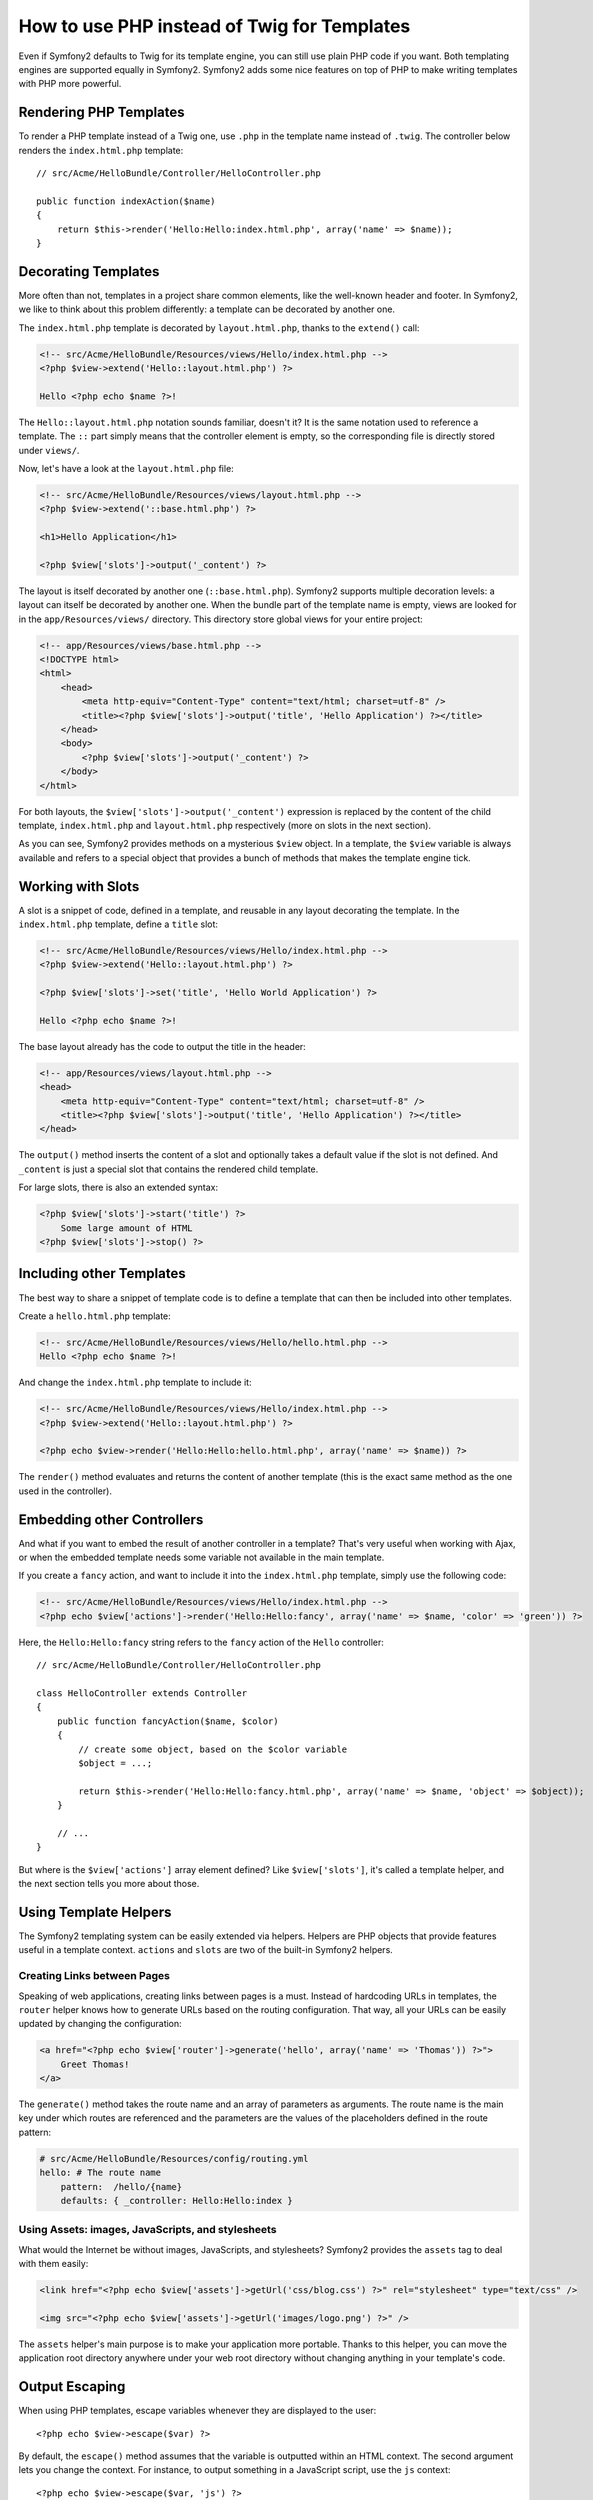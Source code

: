 .. index::
   single: PHP Templates

How to use PHP instead of Twig for Templates
============================================

Even if Symfony2 defaults to Twig for its template engine, you can still use
plain PHP code if you want. Both templating engines are supported equally in
Symfony2. Symfony2 adds some nice features on top of PHP to make writing
templates with PHP more powerful.

Rendering PHP Templates
-----------------------

To render a PHP template instead of a Twig one, use ``.php`` in the
template name instead of ``.twig``. The controller below renders the
``index.html.php`` template::

    // src/Acme/HelloBundle/Controller/HelloController.php

    public function indexAction($name)
    {
        return $this->render('Hello:Hello:index.html.php', array('name' => $name));
    }

.. index::
  single: Templating; Layout
  single: Layout

Decorating Templates
--------------------

More often than not, templates in a project share common elements, like the
well-known header and footer. In Symfony2, we like to think about this problem
differently: a template can be decorated by another one.

The ``index.html.php`` template is decorated by ``layout.html.php``, thanks to
the ``extend()`` call:

.. code-block:: html+php

    <!-- src/Acme/HelloBundle/Resources/views/Hello/index.html.php -->
    <?php $view->extend('Hello::layout.html.php') ?>

    Hello <?php echo $name ?>!

The ``Hello::layout.html.php`` notation sounds familiar, doesn't it? It
is the same notation used to reference a template. The ``::`` part simply
means that the controller element is empty, so the corresponding file is
directly stored under ``views/``.

Now, let's have a look at the ``layout.html.php`` file:

.. code-block:: html+php

    <!-- src/Acme/HelloBundle/Resources/views/layout.html.php -->
    <?php $view->extend('::base.html.php') ?>

    <h1>Hello Application</h1>

    <?php $view['slots']->output('_content') ?>

The layout is itself decorated by another one (``::base.html.php``). Symfony2
supports multiple decoration levels: a layout can itself be decorated by
another one. When the bundle part of the template name is empty, views are
looked for in the ``app/Resources/views/`` directory. This directory store
global views for your entire project:

.. code-block:: html+php

    <!-- app/Resources/views/base.html.php -->
    <!DOCTYPE html>
    <html>
        <head>
            <meta http-equiv="Content-Type" content="text/html; charset=utf-8" />
            <title><?php $view['slots']->output('title', 'Hello Application') ?></title>
        </head>
        <body>
            <?php $view['slots']->output('_content') ?>
        </body>
    </html>

For both layouts, the ``$view['slots']->output('_content')`` expression is
replaced by the content of the child template, ``index.html.php`` and
``layout.html.php`` respectively (more on slots in the next section).

As you can see, Symfony2 provides methods on a mysterious ``$view`` object. In
a template, the ``$view`` variable is always available and refers to a special
object that provides a bunch of methods that makes the template engine tick.

.. index::
   single: Templating; Slot
   single: Slot

Working with Slots
------------------

A slot is a snippet of code, defined in a template, and reusable in any layout
decorating the template. In the ``index.html.php`` template, define a
``title`` slot:

.. code-block:: html+php

    <!-- src/Acme/HelloBundle/Resources/views/Hello/index.html.php -->
    <?php $view->extend('Hello::layout.html.php') ?>

    <?php $view['slots']->set('title', 'Hello World Application') ?>

    Hello <?php echo $name ?>!

The base layout already has the code to output the title in the header:

.. code-block:: html+php

    <!-- app/Resources/views/layout.html.php -->
    <head>
        <meta http-equiv="Content-Type" content="text/html; charset=utf-8" />
        <title><?php $view['slots']->output('title', 'Hello Application') ?></title>
    </head>

The ``output()`` method inserts the content of a slot and optionally takes a
default value if the slot is not defined. And ``_content`` is just a special
slot that contains the rendered child template.

For large slots, there is also an extended syntax:

.. code-block:: html+php

    <?php $view['slots']->start('title') ?>
        Some large amount of HTML
    <?php $view['slots']->stop() ?>

.. index::
   single: Templating; Include

Including other Templates
-------------------------

The best way to share a snippet of template code is to define a template that
can then be included into other templates.

Create a ``hello.html.php`` template:

.. code-block:: html+php

    <!-- src/Acme/HelloBundle/Resources/views/Hello/hello.html.php -->
    Hello <?php echo $name ?>!

And change the ``index.html.php`` template to include it:

.. code-block:: html+php

    <!-- src/Acme/HelloBundle/Resources/views/Hello/index.html.php -->
    <?php $view->extend('Hello::layout.html.php') ?>

    <?php echo $view->render('Hello:Hello:hello.html.php', array('name' => $name)) ?>

The ``render()`` method evaluates and returns the content of another template
(this is the exact same method as the one used in the controller).

.. index::
   single: Templating; Embedding Pages

Embedding other Controllers
---------------------------

And what if you want to embed the result of another controller in a template?
That's very useful when working with Ajax, or when the embedded template needs
some variable not available in the main template.

If you create a ``fancy`` action, and want to include it into the
``index.html.php`` template, simply use the following code:

.. code-block:: html+php

    <!-- src/Acme/HelloBundle/Resources/views/Hello/index.html.php -->
    <?php echo $view['actions']->render('Hello:Hello:fancy', array('name' => $name, 'color' => 'green')) ?>

Here, the ``Hello:Hello:fancy`` string refers to the ``fancy`` action of the
``Hello`` controller::

    // src/Acme/HelloBundle/Controller/HelloController.php

    class HelloController extends Controller
    {
        public function fancyAction($name, $color)
        {
            // create some object, based on the $color variable
            $object = ...;

            return $this->render('Hello:Hello:fancy.html.php', array('name' => $name, 'object' => $object));
        }

        // ...
    }

But where is the ``$view['actions']`` array element defined? Like
``$view['slots']``, it's called a template helper, and the next section tells
you more about those.

.. index::
   single: Templating; Helpers

Using Template Helpers
----------------------

The Symfony2 templating system can be easily extended via helpers. Helpers are
PHP objects that provide features useful in a template context. ``actions`` and
``slots`` are two of the built-in Symfony2 helpers.

Creating Links between Pages
~~~~~~~~~~~~~~~~~~~~~~~~~~~~

Speaking of web applications, creating links between pages is a must. Instead
of hardcoding URLs in templates, the ``router`` helper knows how to generate
URLs based on the routing configuration. That way, all your URLs can be easily
updated by changing the configuration:

.. code-block:: html+php

    <a href="<?php echo $view['router']->generate('hello', array('name' => 'Thomas')) ?>">
        Greet Thomas!
    </a>

The ``generate()`` method takes the route name and an array of parameters as
arguments. The route name is the main key under which routes are referenced
and the parameters are the values of the placeholders defined in the route
pattern:

.. code-block:: yaml

    # src/Acme/HelloBundle/Resources/config/routing.yml
    hello: # The route name
        pattern:  /hello/{name}
        defaults: { _controller: Hello:Hello:index }

Using Assets: images, JavaScripts, and stylesheets
~~~~~~~~~~~~~~~~~~~~~~~~~~~~~~~~~~~~~~~~~~~~~~~~~~

What would the Internet be without images, JavaScripts, and stylesheets?
Symfony2 provides the ``assets`` tag to deal with them easily:

.. code-block:: html+php

    <link href="<?php echo $view['assets']->getUrl('css/blog.css') ?>" rel="stylesheet" type="text/css" />

    <img src="<?php echo $view['assets']->getUrl('images/logo.png') ?>" />

The ``assets`` helper's main purpose is to make your application more
portable. Thanks to this helper, you can move the application root directory
anywhere under your web root directory without changing anything in your
template's code.

Output Escaping
---------------

When using PHP templates, escape variables whenever they are displayed to the
user::

    <?php echo $view->escape($var) ?>

By default, the ``escape()`` method assumes that the variable is outputted
within an HTML context. The second argument lets you change the context. For
instance, to output something in a JavaScript script, use the ``js`` context::

    <?php echo $view->escape($var, 'js') ?>
